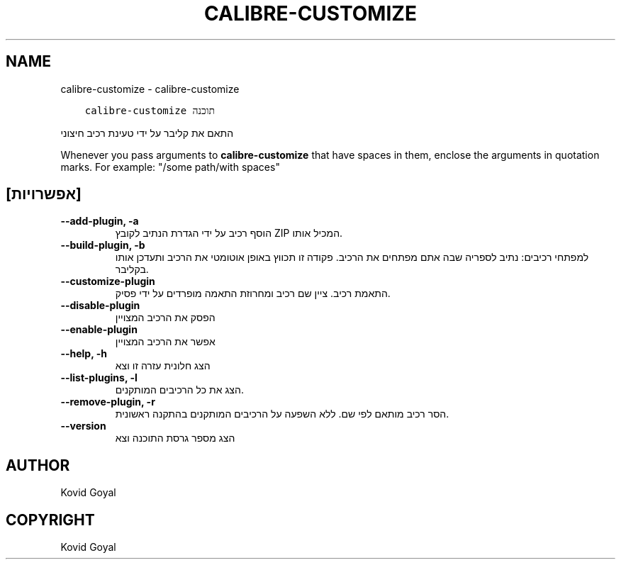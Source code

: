 .\" Man page generated from reStructuredText.
.
.TH "CALIBRE-CUSTOMIZE" "1" "אפריל 24, 2020" "4.14.0" "calibre"
.SH NAME
calibre-customize \- calibre-customize
.
.nr rst2man-indent-level 0
.
.de1 rstReportMargin
\\$1 \\n[an-margin]
level \\n[rst2man-indent-level]
level margin: \\n[rst2man-indent\\n[rst2man-indent-level]]
-
\\n[rst2man-indent0]
\\n[rst2man-indent1]
\\n[rst2man-indent2]
..
.de1 INDENT
.\" .rstReportMargin pre:
. RS \\$1
. nr rst2man-indent\\n[rst2man-indent-level] \\n[an-margin]
. nr rst2man-indent-level +1
.\" .rstReportMargin post:
..
.de UNINDENT
. RE
.\" indent \\n[an-margin]
.\" old: \\n[rst2man-indent\\n[rst2man-indent-level]]
.nr rst2man-indent-level -1
.\" new: \\n[rst2man-indent\\n[rst2man-indent-level]]
.in \\n[rst2man-indent\\n[rst2man-indent-level]]u
..
.INDENT 0.0
.INDENT 3.5
.sp
.nf
.ft C
calibre\-customize תוכנה
.ft P
.fi
.UNINDENT
.UNINDENT
.sp
התאם את קליבר על ידי טעינת רכיב חיצוני
.sp
Whenever you pass arguments to \fBcalibre\-customize\fP that have spaces in them, enclose the arguments in quotation marks. For example: "/some path/with spaces"
.SH [אפשרויות]
.INDENT 0.0
.TP
.B \-\-add\-plugin, \-a
הוסף רכיב  על ידי הגדרת הנתיב לקובץ ZIP המכיל אותו.
.UNINDENT
.INDENT 0.0
.TP
.B \-\-build\-plugin, \-b
למפתחי רכיבים: נתיב לספריה שבה אתם מפתחים את הרכיב. פקודה זו תכווץ באופן אוטומטי את הרכיב ותעדכן אותו בקליבר.
.UNINDENT
.INDENT 0.0
.TP
.B \-\-customize\-plugin
התאמת רכיב. ציין שם רכיב ומחרוזת התאמה מופרדים על ידי פסיק.
.UNINDENT
.INDENT 0.0
.TP
.B \-\-disable\-plugin
הפסק את הרכיב המצויין
.UNINDENT
.INDENT 0.0
.TP
.B \-\-enable\-plugin
אפשר את הרכיב המצויין
.UNINDENT
.INDENT 0.0
.TP
.B \-\-help, \-h
הצג חלונית עזרה זו וצא
.UNINDENT
.INDENT 0.0
.TP
.B \-\-list\-plugins, \-l
הצג את כל הרכיבים המותקנים.
.UNINDENT
.INDENT 0.0
.TP
.B \-\-remove\-plugin, \-r
הסר רכיב מותאם לפי שם. ללא השפעה על הרכיבים המותקנים בהתקנה ראשונית.
.UNINDENT
.INDENT 0.0
.TP
.B \-\-version
הצג מספר גרסת התוכנה וצא
.UNINDENT
.SH AUTHOR
Kovid Goyal
.SH COPYRIGHT
Kovid Goyal
.\" Generated by docutils manpage writer.
.
